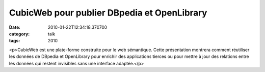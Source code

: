 CubicWeb pour publier DBpedia et OpenLibrary
############################################
:date: 2010-01-22T12:34:18.370700
:category: talk
:tags: 2010

<p>CubicWeb est une plate-forme construite pour le web sémantique. Cette présentation montrera comment réutiliser les données de DBpedia et OpenLibrary pour enrichir des applications tierces ou pour mettre à jour des relations entre les données qui restent invisibles sans une interface adaptée.</p>

